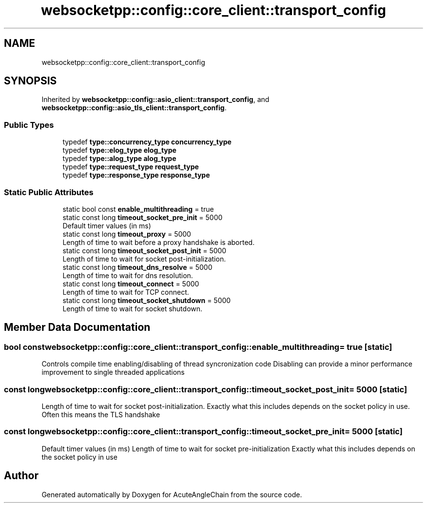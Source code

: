 .TH "websocketpp::config::core_client::transport_config" 3 "Sun Jun 3 2018" "AcuteAngleChain" \" -*- nroff -*-
.ad l
.nh
.SH NAME
websocketpp::config::core_client::transport_config
.SH SYNOPSIS
.br
.PP
.PP
Inherited by \fBwebsocketpp::config::asio_client::transport_config\fP, and \fBwebsocketpp::config::asio_tls_client::transport_config\fP\&.
.SS "Public Types"

.in +1c
.ti -1c
.RI "typedef \fBtype::concurrency_type\fP \fBconcurrency_type\fP"
.br
.ti -1c
.RI "typedef \fBtype::elog_type\fP \fBelog_type\fP"
.br
.ti -1c
.RI "typedef \fBtype::alog_type\fP \fBalog_type\fP"
.br
.ti -1c
.RI "typedef \fBtype::request_type\fP \fBrequest_type\fP"
.br
.ti -1c
.RI "typedef \fBtype::response_type\fP \fBresponse_type\fP"
.br
.in -1c
.SS "Static Public Attributes"

.in +1c
.ti -1c
.RI "static bool const \fBenable_multithreading\fP = true"
.br
.ti -1c
.RI "static const long \fBtimeout_socket_pre_init\fP = 5000"
.br
.RI "Default timer values (in ms) "
.ti -1c
.RI "static const long \fBtimeout_proxy\fP = 5000"
.br
.RI "Length of time to wait before a proxy handshake is aborted\&. "
.ti -1c
.RI "static const long \fBtimeout_socket_post_init\fP = 5000"
.br
.RI "Length of time to wait for socket post-initialization\&. "
.ti -1c
.RI "static const long \fBtimeout_dns_resolve\fP = 5000"
.br
.RI "Length of time to wait for dns resolution\&. "
.ti -1c
.RI "static const long \fBtimeout_connect\fP = 5000"
.br
.RI "Length of time to wait for TCP connect\&. "
.ti -1c
.RI "static const long \fBtimeout_socket_shutdown\fP = 5000"
.br
.RI "Length of time to wait for socket shutdown\&. "
.in -1c
.SH "Member Data Documentation"
.PP 
.SS "bool const websocketpp::config::core_client::transport_config::enable_multithreading = true\fC [static]\fP"
Controls compile time enabling/disabling of thread syncronization code Disabling can provide a minor performance improvement to single threaded applications 
.SS "const long websocketpp::config::core_client::transport_config::timeout_socket_post_init = 5000\fC [static]\fP"

.PP
Length of time to wait for socket post-initialization\&. Exactly what this includes depends on the socket policy in use\&. Often this means the TLS handshake 
.SS "const long websocketpp::config::core_client::transport_config::timeout_socket_pre_init = 5000\fC [static]\fP"

.PP
Default timer values (in ms) Length of time to wait for socket pre-initialization Exactly what this includes depends on the socket policy in use 

.SH "Author"
.PP 
Generated automatically by Doxygen for AcuteAngleChain from the source code\&.
